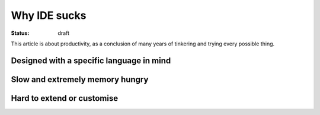 Why IDE sucks
#############

:status: draft

This article is about productivity, as a conclusion of many years of
tinkering and trying every possible thing.


Designed with a specific language in mind
=========================================


Slow and extremely memory hungry
================================


Hard to extend or customise
===========================

